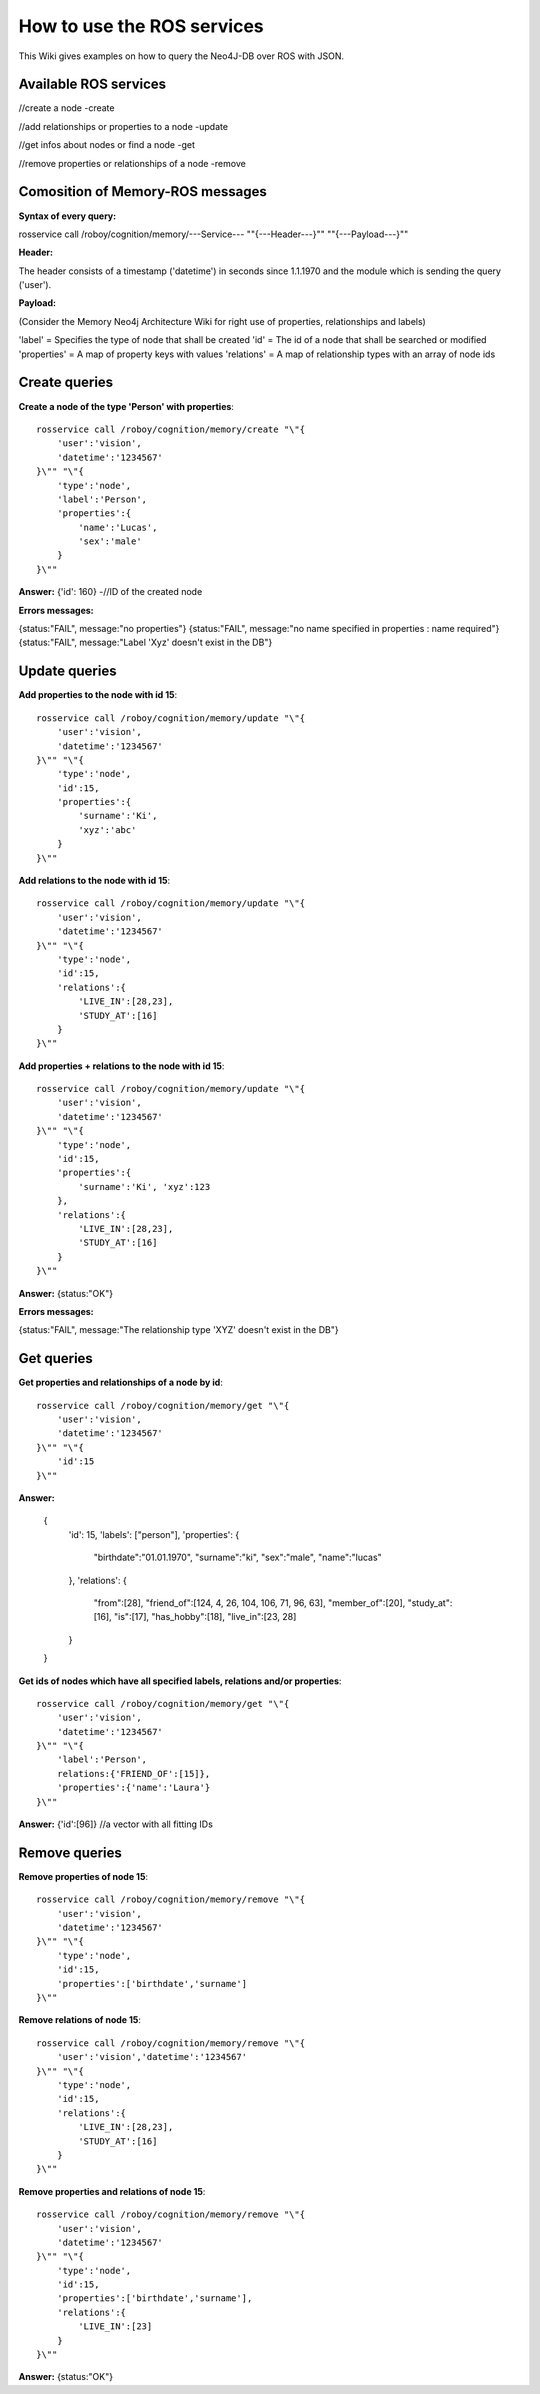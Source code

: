 .. _initial_experience:

How to use the ROS services
================================

This Wiki gives examples on how to query the Neo4J-DB over ROS with JSON.


Available ROS services
--------------------------------------------------

//create a node
-create

//add relationships or properties to a node
-update

//get infos about nodes or find a node
-get

//remove properties or relationships of a node
-remove



Comosition of Memory-ROS messages
--------------------------------------------------

**Syntax of every query:**

rosservice call /roboy/cognition/memory/---Service--- "\"{---Header---}\"" "\"{---Payload---}\""


**Header:**

The header consists of a timestamp ('datetime') in seconds since 1.1.1970 and the module which is sending the query ('user').


**Payload:**

(Consider the Memory Neo4j Architecture Wiki for right use of properties, relationships and labels)

'label' = Specifies the type of node that shall be created
'id' = The id of a node that shall be searched or modified
'properties' = A map of property keys with values
'relations' = A map of relationship types with an array of node ids




Create queries
--------------------------------------------------

**Create a node of the type 'Person' with properties**::

    rosservice call /roboy/cognition/memory/create "\"{
        'user':'vision',
        'datetime':'1234567'
    }\"" "\"{
        'type':'node',
        'label':'Person',
        'properties':{
            'name':'Lucas',
            'sex':'male'
        }
    }\""

**Answer:**  {'id': 160}        -//ID of the created node

**Errors messages:**

{status:"FAIL", message:"no properties"}
{status:"FAIL", message:"no name specified in properties : name required"}
{status:"FAIL", message:"Label 'Xyz' doesn't exist in the DB"}




Update queries
--------------------------------------------------

**Add properties to the node with id 15**::

    rosservice call /roboy/cognition/memory/update "\"{
        'user':'vision',
        'datetime':'1234567'
    }\"" "\"{
        'type':'node',
        'id':15,
        'properties':{
            'surname':'Ki',
            'xyz':'abc'
        }
    }\""

**Add relations to the node with id 15**::

    rosservice call /roboy/cognition/memory/update "\"{
        'user':'vision',
        'datetime':'1234567'
    }\"" "\"{
        'type':'node',
        'id':15,
        'relations':{
            'LIVE_IN':[28,23],
            'STUDY_AT':[16]
        }
    }\""

**Add properties + relations to the node with id 15**::

    rosservice call /roboy/cognition/memory/update "\"{
        'user':'vision',
        'datetime':'1234567'
    }\"" "\"{
        'type':'node',
        'id':15,
        'properties':{
            'surname':'Ki', 'xyz':123
        },
        'relations':{
            'LIVE_IN':[28,23],
            'STUDY_AT':[16]
        }
    }\""

**Answer:** {status:"OK"}

**Errors messages:**

{status:"FAIL", message:"The relationship type 'XYZ' doesn't exist in the DB"}



Get queries
--------------------------------------------------

**Get properties and relationships of a node by id**::

    rosservice call /roboy/cognition/memory/get "\"{
        'user':'vision',
        'datetime':'1234567'
    }\"" "\"{
        'id':15
    }\""

**Answer:**

    {
        'id': 15,
        'labels': ["person"],
        'properties': {
            "birthdate":"01.01.1970",
            "surname":"ki",
            "sex":"male",
            "name":"lucas"
        },
        'relations': {
            "from":[28],
            "friend_of":[124, 4, 26, 104, 106, 71, 96, 63],
            "member_of":[20], "study_at":[16], "is":[17],
            "has_hobby":[18],
            "live_in":[23, 28]
        }
    }


**Get ids of nodes which have all specified labels, relations and/or properties**::

    rosservice call /roboy/cognition/memory/get "\"{
        'user':'vision',
        'datetime':'1234567'
    }\"" "\"{
        'label':'Person',
        relations:{'FRIEND_OF':[15]},
        'properties':{'name':'Laura'}
    }\""

**Answer:** {'id':[96]}     //a vector with all fitting IDs



Remove queries
--------------------------------------------------

**Remove properties of node 15**::

    rosservice call /roboy/cognition/memory/remove "\"{
        'user':'vision',
        'datetime':'1234567'
    }\"" "\"{
        'type':'node',
        'id':15,
        'properties':['birthdate','surname']
    }\""

**Remove relations of node 15**::

    rosservice call /roboy/cognition/memory/remove "\"{
        'user':'vision','datetime':'1234567'
    }\"" "\"{
        'type':'node',
        'id':15,
        'relations':{
            'LIVE_IN':[28,23],
            'STUDY_AT':[16]
        }
    }\""

**Remove properties and relations of node 15**::

    rosservice call /roboy/cognition/memory/remove "\"{
        'user':'vision',
        'datetime':'1234567'
    }\"" "\"{
        'type':'node',
        'id':15,
        'properties':['birthdate','surname'],
        'relations':{
            'LIVE_IN':[23]
        }
    }\""

**Answer:** {status:"OK"}

